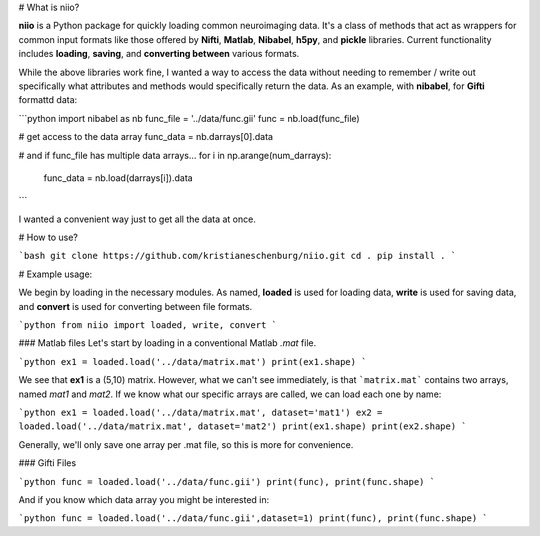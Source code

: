 # What is niio?

**niio** is a Python package for quickly loading common neuroimaging data.  It's a class of methods that act as wrappers for common input formats like those offered by **Nifti**, **Matlab**, **Nibabel**, **h5py**, and **pickle** libraries.  Current functionality includes **loading**, **saving**, and **converting between** various formats.

While the above libraries work fine, I wanted a way to access the data without needing to remember / write out specifically what attributes and methods would specifically return the data.  As an example, with **nibabel**, for **Gifti** formattd data:

```python
import nibabel as nb
func_file = '../data/func.gii'
func = nb.load(func_file)

# get access to the data array
func_data = nb.darrays[0].data

# and if func_file has multiple data arrays...
for i in np.arange(num_darrays):
        func_data = nb.load(darrays[i]).data
```

I wanted a convenient way just to get all the data at once.

# How to use?

```bash
git clone https://github.com/kristianeschenburg/niio.git
cd .
pip install .
```

# Example usage:

We begin by loading in the necessary modules.  As named, **loaded** is used for loading data, **write** is used for saving data, and **convert** is used for converting between file formats.

```python
from niio import loaded, write, convert
```

### Matlab files
Let's start by loading in a conventional Matlab *.mat* file.

```python
ex1 = loaded.load('../data/matrix.mat')
print(ex1.shape)
```

We see that **ex1** is a (5,10) matrix.  However, what we can't see immediately, is that ```matrix.mat``` contains two arrays, named *mat1* and *mat2*.  If we know what our specific arrays are called, we can load each one by name:

```python
ex1 = loaded.load('../data/matrix.mat', dataset='mat1')
ex2 = loaded.load('../data/matrix.mat', dataset='mat2')
print(ex1.shape)
print(ex2.shape)
```

Generally, we'll only save one array per .mat file, so this is more for convenience.

### Gifti Files

```python
func = loaded.load('../data/func.gii')
print(func), print(func.shape)
```

And if you know which data array you might be interested in:

```python
func = loaded.load('../data/func.gii',dataset=1)
print(func), print(func.shape)
```